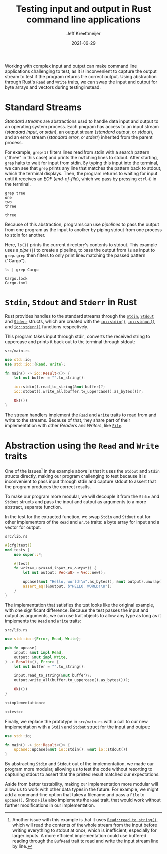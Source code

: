 :PROPERTIES:
:ID:       16C2E28E-08F9-4C49-8316-E1F21BE45F79
:END:
#+title: Testing input and output in Rust command line applications
#+author: Jeff Kreeftmeijer
#+date: 2021-06-29
#+description: Using abstraction through Rust’s Read and Write traits, we can swap the input and output for byte arrays and vectors during testing instead of capturing stdout.
#+options: toc:nil num:nil

Working with complex input and output can make command line applications challenging to test, as it is inconvenient to capture the output stream to test if the program returns the correct output.
Using abstraction through Rust's =Read= and =Write= traits, we can swap the input and output for byte arrays and vectors during testing instead.

[[./streams-dark.png]]

* Standard Streams

/Standard streams/ are abstractions used to handle data input and output to an operating system process.
Each program has access to an input stream (/standard input/, or /stdin/), an output stream (/standard output/, or /stdout/), and an error stream (/standard error/, or /stderr/) inherited from the parent process.

For example, =grep(1)= filters lines read from stdin with a search pattern ("three" in this case) and prints the matching lines to stdout.
After starting, =grep= halts to wait for input from stdin.
By typing this input into the terminal, we can see that =grep= prints any line that matches the pattern back to stdout, which the terminal displays.
Then, the program returns to waiting for input until it receives an /EOF/ (/end-of-file/), which we pass by pressing ~ctrl+D~ in the terminal.

#+begin_src shell
  grep tree
  one
  two
  three
#+end_src

#+begin_example
three
#+end_example

Because of this abstraction, programs can use /pipelines/ to pass the output from one program as the input to another by piping stdout from one process to stdin for another.

Here, =ls(1)= prints the current directory's contents to stdout.
This example uses a /pipe/ (=|=) to create a pipeline, to pass the output from =ls= as input to =grep=.
=grep= then filters to only print lines matching the passed pattern ("Cargo").

#+headers: :cache yes
#+headers: :exports both
#+headers: :results scalar
#+begin_src shell
  ls | grep Cargo
#+end_src

#+RESULTS[bf4c765f11eeee2dd4f8116f09236ea7e49d4120]:
: Cargo.lock
: Cargo.toml

* =Stdin=, =Stdout= and =Stderr= in Rust

Rust provides handles to the standard streams through the [[https://doc.rust-lang.org/std/io/struct.Stdin.html][=Stdin=]], [[https://doc.rust-lang.org/std/io/struct.Stdout.html][=Stdout=]] and [[https://doc.rust-lang.org/std/io/struct.Stderr.html][=Stderr=]] structs, which are created with the [[https://doc.rust-lang.org/std/io/fn.stdin.html][=io::stdin()=]], [[https://doc.rust-lang.org/std/io/fn.stdout.html][=io::stdout()=]] and [[https://doc.rust-lang.org/std/io/fn.stderr.html][=io::stderr()=]] functions respectively.

This program takes input through stdin, converts the received string to uppercase and prints it back out to the terminal through stdout:

#+caption: =src/main.rs=
#+begin_src rust
  use std::io;
  use std::io::{Read, Write};

  fn main() -> io::Result<()> {
      let mut buffer = "".to_string();

      io::stdin().read_to_string(&mut buffer)?;
      io::stdout().write_all(buffer.to_uppercase().as_bytes())?;

      Ok(())
  }
#+end_src

The stream handlers implement the [[https://doc.rust-lang.org/std/io/trait.Read.html][=Read=]] and [[https://doc.rust-lang.org/std/io/trait.Write.html][=Write=]] traits to read from and write to the streams.
Because of that, they share part of their implementation with other /Readers/ and /Writers/, like [[https://doc.rust-lang.org/std/fs/struct.File.html][=File=]].

* Abstraction using the =Read= and =Write= traits

One of the issues[fn:another-issue] in the example above is that it uses the =Stdout= and =Stdin= structs directly, making our program challenging to test because it is inconvenient to pass input through stdin and capture stdout to assert that the program produces the correct results.

To make our program more modular, we will decouple it from the =Stdin= and =Stdout= structs and pass the input and output as arguments to a more abstract, separate function.

In the test for the extracted function, we swap =Stdin= and =Stdout= out for other implementors of the =Read= and =Write= traits: a byte array for input and a vector for output.

#+caption: =src/lib.rs=
#+name: test
#+begin_src rust
  #[cfg(test)]
  mod tests {
      use super::*;

      #[test]
      fn writes_upcased_input_to_output() {
          let mut output: Vec<u8> = Vec::new();

          upcase(&mut "Hello, world!\n".as_bytes(), &mut output).unwrap();
          assert_eq!(&output, b"HELLO, WORLD!\n");
      }
  }
#+end_src

The implementation that satisfies the test looks like the original example, with one significant difference.
Because the test passes the input and output as arguments, we can use trait objects to allow any type as long as it implements the =Read= and =Write= traits:

#+caption: =src/lib.rs=
#+name: implementation
#+begin_src rust
  use std::io::{Error, Read, Write};

  pub fn upcase(
      input: &mut impl Read,
      output: &mut impl Write,
  ) -> Result<(), Error> {
      let mut buffer = "".to_string();

      input.read_to_string(&mut buffer)?;
      output.write_all(buffer.to_uppercase().as_bytes())?;

      Ok(())
  }
#+end_src

#+headers: :tangle src/lib.rs
#+headers: :noweb yes
#+headers: :exports none
#+begin_src rust
  <<implementation>>

  <<test>>
#+end_src

Finally, we replace the prototype in =src/main.rs= with a call to our new implementation with a =Stdin= and =Stdout= struct for the input and output:

#+caption: =src/main.rs=
#+headers: :tangle src/main.rs
#+begin_src rust
  use std::io;

  fn main() -> io::Result<()> {
      upcase::upcase(&mut io::stdin(), &mut io::stdout())
  }
#+end_src

By abstracting =Stdin= and =Stdout= out of the implementation, we made our program more modular, allowing us to test the code without resorting to capturing stdout to assert that the printed result matched our expectations.

Aside from better testability, making our implementation more modular will allow us to work with other data types in the future.
For example, we might add a command-line option that takes a filename and pass a =File= to =upcase()=.
Since =File= also implements the =Read= trait, that would work without further modifications in our implementation.

[fn:another-issue] Another issue with this example is that it uses [[https://doc.rust-lang.org/std/io/trait.Read.html#method.read_to_string][=Read::read_to_string()=]], which will read the contents of the whole stream from the input before writing everything to stdout at once, which is inefficient, especially for larger inputs.
A more efficient implementation could use buffered reading through the =BufRead= trait to read and write the input stream line by line.
